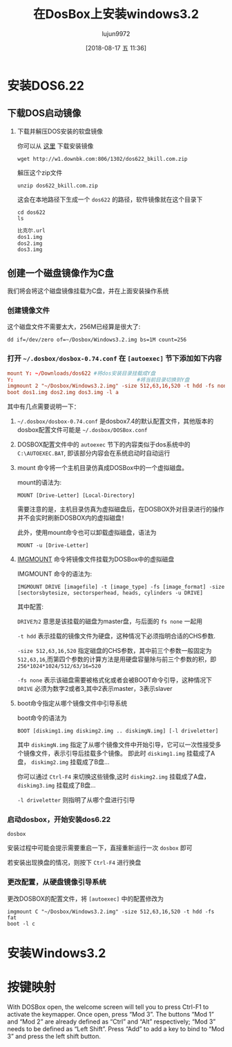 #+TITLE: 在DosBox上安装windows3.2
#+AUTHOR: lujun9972
#+TAGS: linux和它的小伙伴
#+DATE: [2018-08-17 五 11:36]
#+LANGUAGE:  zh-CN
#+OPTIONS:  H:6 num:nil toc:t \n:nil ::t |:t ^:nil -:nil f:t *:t <:nil

* 安装DOS6.22
** 下载DOS启动镜像
1. 下载并解压DOS安装的软盘镜像
   
   你可以从 [[http://www.bkill.com/download/MS-DOS-622-25731.html][这里]] 下载安装镜像
   #+BEGIN_SRC shell :dir ~/Downloads :results org
     wget http://w1.downbk.com:806/1302/dos622_bkill.com.zip
   #+END_SRC

   解压这个zip文件
   #+BEGIN_SRC shell :dir ~/Downloads :results org
     unzip dos622_bkill.com.zip
   #+END_SRC

   这会在本地路径下生成一个 =dos622= 的路径，软件镜像就在这个目录下

   #+BEGIN_SRC shell :dir ~/Downloads :results org
     cd dos622
     ls
   #+END_SRC

   #+BEGIN_SRC org
   比克尔.url
   dos1.img
   dos2.img
   dos3.img
   #+END_SRC
** 创建一个磁盘镜像作为C盘
我们将会将这个磁盘镜像挂载为C盘，并在上面安装操作系统

*** 创建镜像文件

这个磁盘文件不需要太大，256M已经算是很大了:
#+BEGIN_SRC shell :~/Dosbox :results org
  dd if=/dev/zero of=~/Dosbox/Windows3.2.img bs=1M count=256 
#+END_SRC

*** 打开 =~/.dosbox/dosbox-0.74.conf= 在 =[autoexec]= 节下添加如下内容

#+BEGIN_SRC conf
  mount Y: ~/Downloads/dos622 #将dos安装目录挂载成Y盘
  Y:                                        #将当前目录切换到Y盘
  imgmount 2 "~/Dosbox/Windows3.2.img" -size 512,63,16,520 -t hdd -fs none
  boot dos1.img dos2.img dos3.img -l a
#+END_SRC

其中有几点需要说明一下：

1. =~/.dosbox/dosbox-0.74.conf= 是dosbox7.4的默认配置文件，其他版本的dosbox配置文件可能是 =~/.dosbox/DOSBox.conf=

2. DOSBOX配置文件中的 =autoexec= 节下的内容类似于dos系统中的 =C:\AUTOEXEC.BAT=, 即该部分内容会在系统启动时自动运行

3. mount 命令将一个主机目录仿真成DOSBox中的一个虚拟磁盘。

   mount的语法为:
   #+BEGIN_EXAMPLE
     MOUNT [Drive-Letter] [Local-Directory]
   #+END_EXAMPLE
   
   需要注意的是，主机目录仿真为虚拟磁盘后，在DOSBOX外对目录进行的操作并不会实时刷新DOSBOX内的虚拟磁盘！
   
   此外，使用mount命令也可以卸载虚拟磁盘，语法为
   #+BEGIN_EXAMPLE
     MOUNT -u [Drive-Letter]
   #+END_EXAMPLE

4. [[https://www.dosbox.com/wiki/IMGMOUNT][IMGMOUNT]] 命令将镜像文件挂载为DOSBox中的虚拟磁盘

   IMGMOUNT 命令的语法为:
   #+BEGIN_EXAMPLE
     IMGMOUNT DRIVE [imagefile] -t [image_type] -fs [image_format] -size [sectorsbytesize, sectorsperhead, heads, cylinders -u DRIVE]
   #+END_EXAMPLE
   
   其中配置:
   
   =DRIVE为2= 意思是该挂载的磁盘为master盘，与后面的 =fs none= 一起用

   =-t hdd= 表示挂载的镜像文件为硬盘，这种情况下必须指明合适的CHS参数. 

   =-size 512,63,16,520= 指定磁盘的CHS参数，其中前三个参数一般固定为 =512,63,16=,而第四个参数的计算方法是用硬盘容量除与前三个参数的积，即 ~256*1024*1024/512/63/16=520~

   =-fs none= 表示该磁盘需要被格式化或者会被BOOT命令引导，这种情况下 =DRIVE= 必须为数字2或者3,其中2表示master，3表示slaver

5. boot命令指定从哪个镜像文件中引导系统

   boot命令的语法为
   #+BEGIN_EXAMPLE
     BOOT [diskimg1.img diskimg2.img .. diskimgN.img] [-l driveletter]
   #+END_EXAMPLE
   
   其中 =diskimgN.img= 指定了从哪个镜像文件中开始引导，它可以一次性接受多个镜像文件，表示引导后挂载多个镜像。
   即此时 =diskimg1.img= 挂载成了A盘， =diskimg2.img= 挂载成了B盘...

   你可以通过 =Ctrl-F4= 来切换这些镜像,这时 =diskimg2.img= 挂载成了A盘， =diskimg3.img= 挂载成了B盘...

   =-l driveletter= 则指明了从哪个盘进行引导

*** 启动dosbox，开始安装dos6.22
#+BEGIN_SRC shell
  dosbox
#+END_SRC

安装过程中可能会提示需要重启一下，直接重新运行一次 =dosbox= 即可

若安装出现换盘的情况，则按下 =Ctrl-F4= 进行换盘


*** 更改配置，从硬盘镜像引导系统
更改DOSBOX的配置文件，将 =[autoexec]= 中的配置修改为
#+BEGIN_EXAMPLE
  imgmount C "~/Dosbox/Windows3.2.img" -size 512,63,16,520 -t hdd -fs fat
  boot -l c
#+END_EXAMPLE
* 安装Windows3.2

* 按键映射
With DOSBox open, the welcome screen will tell you to press Ctrl-F1 to activate the keymapper. Once open, press “Mod 3”. The buttons “Mod 1” and “Mod 2” are already defined as “Ctrl” and “Alt” respectively; “Mod 3” needs to be defined as “Left Shift”. Press “Add” to add a key to bind to “Mod 3” and press the left shift button.

